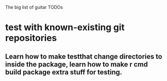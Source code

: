 The big list of guitar TODOs

* test with known-existing git repositories
** Learn how to make testthat change directories to inside the package, learn how to make r cmd build package extra stuff for testing.
